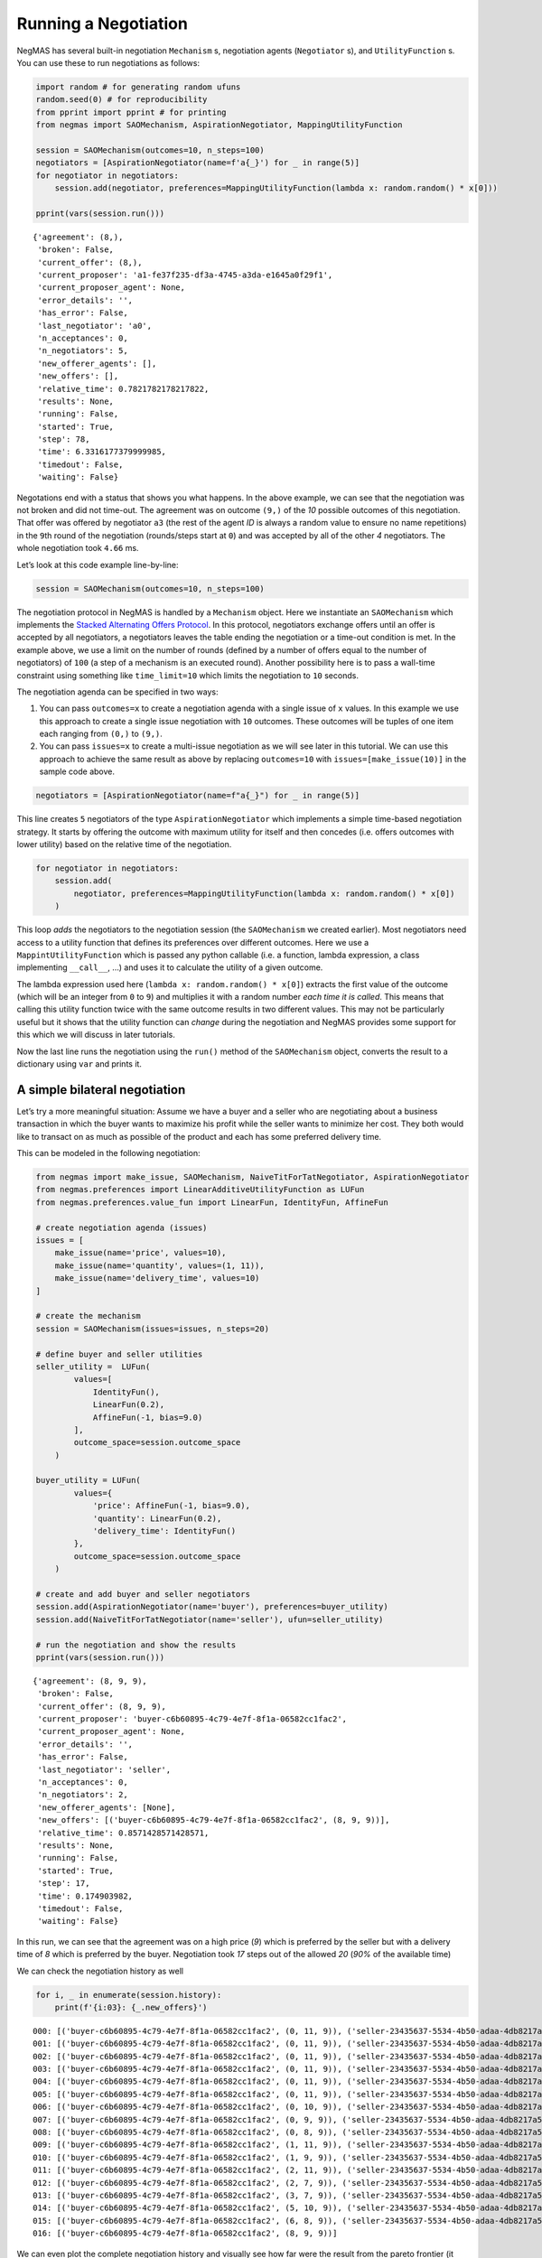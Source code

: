 Running a Negotiation
---------------------

NegMAS has several built-in negotiation ``Mechanism`` s, negotiation
agents (``Negotiator`` s), and ``UtilityFunction`` s. You can use these
to run negotiations as follows:

.. code:: ipython3

    import random # for generating random ufuns
    random.seed(0) # for reproducibility
    from pprint import pprint # for printing
    from negmas import SAOMechanism, AspirationNegotiator, MappingUtilityFunction

    session = SAOMechanism(outcomes=10, n_steps=100)
    negotiators = [AspirationNegotiator(name=f'a{_}') for _ in range(5)]
    for negotiator in negotiators:
        session.add(negotiator, preferences=MappingUtilityFunction(lambda x: random.random() * x[0]))

    pprint(vars(session.run()))


.. parsed-literal::

    {'agreement': (8,),
     'broken': False,
     'current_offer': (8,),
     'current_proposer': 'a1-fe37f235-df3a-4745-a3da-e1645a0f29f1',
     'current_proposer_agent': None,
     'error_details': '',
     'has_error': False,
     'last_negotiator': 'a0',
     'n_acceptances': 0,
     'n_negotiators': 5,
     'new_offerer_agents': [],
     'new_offers': [],
     'relative_time': 0.7821782178217822,
     'results': None,
     'running': False,
     'started': True,
     'step': 78,
     'time': 6.3316177379999985,
     'timedout': False,
     'waiting': False}


Negotations end with a status that shows you what happens. In the above
example, we can see that the negotiation was not broken and did not
time-out. The agreement was on outcome ``(9,)`` of the *10* possible
outcomes of this negotiation. That offer was offered by negotiator
``a3`` (the rest of the agent *ID* is always a random value to ensure no
name repetitions) in the ``9``\ th round of the negotiation
(rounds/steps start at ``0``) and was accepted by all of the other *4*
negotiators. The whole negotiation took ``4.66`` ms.

Let’s look at this code example line-by-line:

.. code:: python

   session = SAOMechanism(outcomes=10, n_steps=100)

The negotiation protocol in NegMAS is handled by a ``Mechanism`` object.
Here we instantiate an ``SAOMechanism`` which implements the `Stacked
Alternating Offers
Protocol <https://ii.tudelft.nl/~catholijn/publications/sites/default/files/Aydogan2017_Chapter_AlternatingOffersProtocolsForM.pdf>`__.
In this protocol, negotiators exchange offers until an offer is accepted
by all negotiators, a negotiators leaves the table ending the
negotiation or a time-out condition is met. In the example above, we use
a limit on the number of rounds (defined by a number of offers equal to
the number of negotiators) of ``100`` (a step of a mechanism is an
executed round). Another possibility here is to pass a wall-time
constraint using something like ``time_limit=10`` which limits the
negotiation to ``10`` seconds.

The negotiation agenda can be specified in two ways:

1. You can pass ``outcomes=x`` to create a negotiation agenda with a
   single issue of ``x`` values. In this example we use this approach to
   create a single issue negotiation with ``10`` outcomes. These
   outcomes will be tuples of one item each ranging from ``(0,)`` to
   ``(9,)``.
2. You can pass ``issues=x`` to create a multi-issue negotiation as we
   will see later in this tutorial. We can use this approach to achieve
   the same result as above by replacing ``outcomes=10`` with
   ``issues=[make_issue(10)]`` in the sample code above.

.. code:: python

   negotiators = [AspirationNegotiator(name=f"a{_}") for _ in range(5)]

This line creates ``5`` negotiators of the type ``AspirationNegotiator``
which implements a simple time-based negotiation strategy. It starts by
offering the outcome with maximum utility for itself and then concedes
(i.e. offers outcomes with lower utility) based on the relative time of
the negotiation.

.. code:: python

   for negotiator in negotiators:
       session.add(
           negotiator, preferences=MappingUtilityFunction(lambda x: random.random() * x[0])
       )

This loop *adds* the negotiators to the negotiation session (the
``SAOMechanism`` we created earlier). Most negotiators need access to a
utility function that defines its preferences over different outcomes.
Here we use a ``MappintUtilityFunction`` which is passed any python
callable (i.e. a function, lambda expression, a class implementing
``__call__``, …) and uses it to calculate the utility of a given
outcome.

The lambda expression used here (``lambda x: random.random() * x[0]``)
extracts the first value of the outcome (which will be an integer from
``0`` to ``9``) and multiplies it with a random number *each time it is
called*. This means that calling this utility function twice with the
same outcome results in two different values. This may not be
particularly useful but it shows that the utility function can *change*
during the negotiation and NegMAS provides some support for this which
we will discuss in later tutorials.

Now the last line runs the negotiation using the ``run()`` method of the
``SAOMechanism`` object, converts the result to a dictionary using
``var`` and prints it.

A simple bilateral negotiation
~~~~~~~~~~~~~~~~~~~~~~~~~~~~~~

Let’s try a more meaningful situation: Assume we have a buyer and a
seller who are negotiating about a business transaction in which the
buyer wants to maximize his profit while the seller wants to minimize
her cost. They both would like to transact on as much as possible of the
product and each has some preferred delivery time.

This can be modeled in the following negotiation:

.. code:: ipython3

    from negmas import make_issue, SAOMechanism, NaiveTitForTatNegotiator, AspirationNegotiator
    from negmas.preferences import LinearAdditiveUtilityFunction as LUFun
    from negmas.preferences.value_fun import LinearFun, IdentityFun, AffineFun

    # create negotiation agenda (issues)
    issues = [
        make_issue(name='price', values=10),
        make_issue(name='quantity', values=(1, 11)),
        make_issue(name='delivery_time', values=10)
    ]

    # create the mechanism
    session = SAOMechanism(issues=issues, n_steps=20)

    # define buyer and seller utilities
    seller_utility =  LUFun(
            values=[
                IdentityFun(),
                LinearFun(0.2),
                AffineFun(-1, bias=9.0)
            ],
            outcome_space=session.outcome_space
        )

    buyer_utility = LUFun(
            values={
                'price': AffineFun(-1, bias=9.0),
                'quantity': LinearFun(0.2),
                'delivery_time': IdentityFun()
            },
            outcome_space=session.outcome_space
        )

    # create and add buyer and seller negotiators
    session.add(AspirationNegotiator(name='buyer'), preferences=buyer_utility)
    session.add(NaiveTitForTatNegotiator(name='seller'), ufun=seller_utility)

    # run the negotiation and show the results
    pprint(vars(session.run()))


.. parsed-literal::

    {'agreement': (8, 9, 9),
     'broken': False,
     'current_offer': (8, 9, 9),
     'current_proposer': 'buyer-c6b60895-4c79-4e7f-8f1a-06582cc1fac2',
     'current_proposer_agent': None,
     'error_details': '',
     'has_error': False,
     'last_negotiator': 'seller',
     'n_acceptances': 0,
     'n_negotiators': 2,
     'new_offerer_agents': [None],
     'new_offers': [('buyer-c6b60895-4c79-4e7f-8f1a-06582cc1fac2', (8, 9, 9))],
     'relative_time': 0.8571428571428571,
     'results': None,
     'running': False,
     'started': True,
     'step': 17,
     'time': 0.174903982,
     'timedout': False,
     'waiting': False}


In this run, we can see that the agreement was on a high price (*9*)
which is preferred by the seller but with a delivery time of *8* which
is preferred by the buyer. Negotiation took *17* steps out of the
allowed *20* (*90%* of the available time)

We can check the negotiation history as well

.. code:: ipython3

    for i, _ in enumerate(session.history):
        print(f'{i:03}: {_.new_offers}')


.. parsed-literal::

    000: [('buyer-c6b60895-4c79-4e7f-8f1a-06582cc1fac2', (0, 11, 9)), ('seller-23435637-5534-4b50-adaa-4db8217a52ac', (9, 11, 0))]
    001: [('buyer-c6b60895-4c79-4e7f-8f1a-06582cc1fac2', (0, 11, 9)), ('seller-23435637-5534-4b50-adaa-4db8217a52ac', (9, 10, 0))]
    002: [('buyer-c6b60895-4c79-4e7f-8f1a-06582cc1fac2', (0, 11, 9)), ('seller-23435637-5534-4b50-adaa-4db8217a52ac', (9, 9, 0))]
    003: [('buyer-c6b60895-4c79-4e7f-8f1a-06582cc1fac2', (0, 11, 9)), ('seller-23435637-5534-4b50-adaa-4db8217a52ac', (9, 8, 0))]
    004: [('buyer-c6b60895-4c79-4e7f-8f1a-06582cc1fac2', (0, 11, 9)), ('seller-23435637-5534-4b50-adaa-4db8217a52ac', (9, 7, 0))]
    005: [('buyer-c6b60895-4c79-4e7f-8f1a-06582cc1fac2', (0, 11, 9)), ('seller-23435637-5534-4b50-adaa-4db8217a52ac', (8, 11, 0))]
    006: [('buyer-c6b60895-4c79-4e7f-8f1a-06582cc1fac2', (0, 10, 9)), ('seller-23435637-5534-4b50-adaa-4db8217a52ac', (8, 10, 0))]
    007: [('buyer-c6b60895-4c79-4e7f-8f1a-06582cc1fac2', (0, 9, 9)), ('seller-23435637-5534-4b50-adaa-4db8217a52ac', (8, 9, 0))]
    008: [('buyer-c6b60895-4c79-4e7f-8f1a-06582cc1fac2', (0, 8, 9)), ('seller-23435637-5534-4b50-adaa-4db8217a52ac', (8, 8, 0))]
    009: [('buyer-c6b60895-4c79-4e7f-8f1a-06582cc1fac2', (1, 11, 9)), ('seller-23435637-5534-4b50-adaa-4db8217a52ac', (6, 9, 0))]
    010: [('buyer-c6b60895-4c79-4e7f-8f1a-06582cc1fac2', (1, 9, 9)), ('seller-23435637-5534-4b50-adaa-4db8217a52ac', (6, 8, 0))]
    011: [('buyer-c6b60895-4c79-4e7f-8f1a-06582cc1fac2', (2, 11, 9)), ('seller-23435637-5534-4b50-adaa-4db8217a52ac', (4, 11, 0))]
    012: [('buyer-c6b60895-4c79-4e7f-8f1a-06582cc1fac2', (2, 7, 9)), ('seller-23435637-5534-4b50-adaa-4db8217a52ac', (4, 10, 0))]
    013: [('buyer-c6b60895-4c79-4e7f-8f1a-06582cc1fac2', (3, 7, 9)), ('seller-23435637-5534-4b50-adaa-4db8217a52ac', (3, 9, 0))]
    014: [('buyer-c6b60895-4c79-4e7f-8f1a-06582cc1fac2', (5, 10, 9)), ('seller-23435637-5534-4b50-adaa-4db8217a52ac', (0, 11, 0))]
    015: [('buyer-c6b60895-4c79-4e7f-8f1a-06582cc1fac2', (6, 8, 9)), ('seller-23435637-5534-4b50-adaa-4db8217a52ac', (0, 7, 0))]
    016: [('buyer-c6b60895-4c79-4e7f-8f1a-06582cc1fac2', (8, 9, 9))]


We can even plot the complete negotiation history and visually see how
far were the result from the pareto frontier (it was 0.0 utility units
far from it).

.. code:: ipython3

    session.plot()



.. image:: 01.running_simple_negotiation_files/01.running_simple_negotiation_9_0.png



.. parsed-literal::

    <Figure size 1440x576 with 0 Axes>


What happens if the seller was much more interested in delivery time.

Firstly, what do you expect?

Given that delivery time becomes a more important issue now, the seller
will get more utility points by allowing the price to go down given that
the delivery time can be made earlier. This means that we should expect
the delivery time and price to go down. Let’s see what happens:

.. code:: ipython3

    seller_utility = LUFun(values={'price': IdentityFun() , 'quantity': LinearFun(0.2) , 'delivery_time': AffineFun(-1, bias=9)},
                           weights = {'price': 1.0, 'quantity': 1.0, 'delivery_time': 10.0},
                           outcome_space=session.outcome_space)

    session = SAOMechanism(issues=issues, n_steps=50)
    session.add(AspirationNegotiator(name='buyer'), ufun=buyer_utility)
    session.add(AspirationNegotiator(name='seller'), ufun=seller_utility)
    pprint(session.run().__dict__)


.. parsed-literal::

    {'agreement': (5, 2, 5),
     'broken': False,
     'current_offer': (5, 2, 5),
     'current_proposer': 'seller-8cb1537b-27c8-448c-ab8f-1ff01424ece4',
     'current_proposer_agent': None,
     'error_details': '',
     'has_error': False,
     'last_negotiator': 'buyer',
     'n_acceptances': 0,
     'n_negotiators': 2,
     'new_offerer_agents': [],
     'new_offers': [],
     'relative_time': 0.9019607843137255,
     'results': None,
     'running': False,
     'started': True,
     'step': 45,
     'time': 1.8555690819999988,
     'timedout': False,
     'waiting': False}


We can check it visually as well:

.. code:: ipython3

    session.plot()



.. image:: 01.running_simple_negotiation_files/01.running_simple_negotiation_13_0.png



.. parsed-literal::

    <Figure size 1440x576 with 0 Axes>


It is clear that the new ufuns transformed the problem. Now we have many
outcomes that are far from the pareto-front in this case. Nevertheless,
there is money on the table as the negotiators did not agree on an
outcome on the pareto front.

Inspecting the utility ranges of the seller and buyer we can see that
the seller can get much higher utility than the buyer (100 comapred with
20). This is a side effect of the ufun definitions and we can remove
this difference by normalizing both ufuns and trying again:

.. code:: ipython3

    seller_utility = seller_utility.scale_max(1.0)
    buyer_utility = buyer_utility.scale_max(1.0)
    session = SAOMechanism(issues=issues, n_steps=50)
    session.add(AspirationNegotiator(name='buyer'), ufun=buyer_utility)
    session.add(AspirationNegotiator(name='seller'), ufun=seller_utility)
    session.run()
    session.plot(ylimits=(0.0, 1.01))



.. image:: 01.running_simple_negotiation_files/01.running_simple_negotiation_15_0.png



.. parsed-literal::

    <Figure size 1440x576 with 0 Axes>


What happens if we give them more time to negotiate:

.. code:: ipython3

    session = SAOMechanism(issues=issues, n_steps=5000)

    session.add(AspirationNegotiator(name='buyer'), ufun=buyer_utility)
    session.add(AspirationNegotiator(name='seller'), ufun=seller_utility)
    session.run()
    session.plot(ylimits=(0.0, 1.01))



.. image:: 01.running_simple_negotiation_files/01.running_simple_negotiation_17_0.png



.. parsed-literal::

    <Figure size 1440x576 with 0 Axes>


It did not help much! The two agents adjusted their concession to match
the new time and they did not get to the Pareto-front.

Let’s allow them to concede faster by setting their ``aspiration_type``
to *linear* instead of the default *boulware*:

.. code:: ipython3

    session = SAOMechanism(issues=issues, n_steps=5000)
    session.add(AspirationNegotiator(name='buyer', aspiration_type="linear"), ufun=buyer_utility)
    session.add(AspirationNegotiator(name='seller', aspiration_type="linear"), ufun=seller_utility)
    session.run()
    session.plot(ylimits=(0.0, 1.01))



.. image:: 01.running_simple_negotiation_files/01.running_simple_negotiation_19_0.png



.. parsed-literal::

    <Figure size 1440x576 with 0 Axes>


It is clear that longer negotiation time, and faster concession did not
help the negotiators get to a point on the pareto-front.

What happens if one of the negotiators (say the buyer) was tougher than
the other?

.. code:: ipython3

    session = SAOMechanism(issues=issues, n_steps=5000)
    session.add(AspirationNegotiator(name='buyer', aspiration_type="boulware"), ufun=buyer_utility)
    session.add(AspirationNegotiator(name='seller', aspiration_type="linear"), ufun=seller_utility)
    session.run()
    session.plot(ylimits=(0.0, 1.01))



.. image:: 01.running_simple_negotiation_files/01.running_simple_negotiation_21_0.png



.. parsed-literal::

    <Figure size 1440x576 with 0 Axes>


Try to give an intuition for what happened:

-  Why did the negotiation take shorter than the previous one?
-  Why is the final agreement nearer to the pareto front?
-  Why is the buyer getting higher utility than in the case before the
   previous (in which it was also using a Boulware strategy)?
-  Why is the seller getting lower utility than in the case before the
   previous (in which it was also using a linear concession strategy)?
-  If the seller knew that the buyer will be using this strategy, what
   is its best response?
